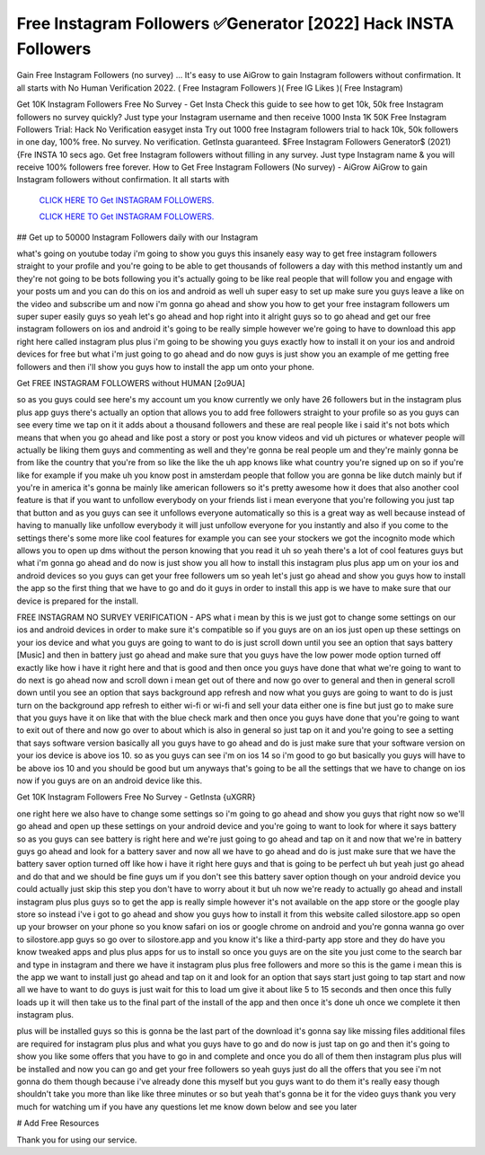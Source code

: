 Free Instagram Followers ✅Generator [2022] Hack INSTA Followers
~~~~~~~~~~~~
Gain Free Instagram Followers (no survey) ... It's easy to use AiGrow to gain Instagram followers without confirmation. It all starts with No Human Verification 2022. ( Free Instagram Followers )( Free IG Likes )( Free Instagram) 

Get 10K Instagram Followers Free No Survey - Get Insta Check this guide to see how to get 10k, 50k free Instagram followers no survey quickly? Just type your Instagram username and then receive 1000 Insta 1K 50K Free Instagram Followers Trial: Hack No Verification easyget insta Try out 1000 free Instagram followers trial to hack 10k, 50k followers in one day, 100% free. No survey. No verification. GetInsta guaranteed. $Free Instagram Followers Generator$ (2021) {Fre INSTA 10 secs ago. Get free Instagram followers without filling in any survey. Just type Instagram name & you will receive 100% followers free forever. How to Get Free Instagram Followers (No survey) - AiGrow AiGrow to gain Instagram followers without confirmation. It all starts with

  `CLICK HERE TO Get INSTAGRAM FOLLOWERS.
  <https://bestgames.pw/instagram-hack/>`_

  `CLICK HERE TO Get INSTAGRAM FOLLOWERS.
  <https://bestgames.pw/instagram-hack/>`_
  

## Get up to 50000 Instagram Followers daily with our Instagram

what's going on youtube today i'm going to show you guys this insanely easy way to get free instagram followers straight to your profile and you're going to be able to get thousands of followers a day with this method instantly um and they're not going to be bots following you it's actually going to be like real people that will follow you and engage with your posts um and you can do this on ios and android as well uh super easy to set up make sure you guys leave a like on the video and subscribe um and now i'm gonna go ahead and show you how to get your free instagram followers um super super easily guys so yeah let's go ahead and hop right into it alright guys so to go ahead and get our free instagram followers on ios and android it's going to be really simple however we're going to have to download this app right here called instagram plus plus i'm going to be showing you guys exactly how to install it on your ios and android devices for free but what i'm just going to go ahead and do now guys is just show you an example of me getting free followers and then i'll show you guys how to install the app um onto your phone.


Get FREE INSTAGRAM FOLLOWERS without HUMAN [2o9UA]

so as you guys could see here's my account um you know currently we only have 26 followers but in the instagram plus plus app guys there's actually an option that allows you to add free followers straight to your profile so as you guys can see every time we tap on it it adds about a thousand followers and these are real people like i said it's not bots which means that when you go ahead and like post a story or post you know videos and vid uh pictures or whatever people will actually be liking them guys and commenting as well and they're gonna be real people um and they're mainly gonna be from like the country that you're from so like the like the uh app knows like what country you're signed up on so if you're like for example if you make uh you know post in amsterdam people that follow you are gonna be like dutch mainly but if you're in america it's gonna be mainly like american followers so it's pretty awesome how it does that also another cool feature is that if you want to unfollow everybody on your friends list i mean everyone that you're following you just tap that button and as you guys can see it unfollows everyone automatically so this is a great way as well because instead of having to manually like unfollow everybody it will just unfollow everyone for you instantly and also if you come to the settings there's some more like cool features for example you can see your stockers we got the incognito mode which allows you to open up dms without the person knowing that you read it uh so yeah there's a lot of cool features guys but what i'm gonna go ahead and do now is just show you all how to install this instagram plus plus app um on your ios and android devices so you guys can get your free followers um so yeah let's just go ahead and show you guys how to install the app so the first thing that we have to go and do it guys in order to install this app is we have to make sure that our device is prepared for the install.


FREE INSTAGRAM NO SURVEY VERIFICATION - APS 
what i mean by this is we just got to change some settings on our ios and android devices in order to make sure it's compatible so if you guys are on an ios just open up these settings on your ios device and what you guys are going to want to do is just scroll down until you see an option that says battery [Music] and then in battery just go ahead and make sure that you guys have the low power mode option turned off exactly like how i have it right here and that is good and then once you guys have done that what we're going to want to do next is go ahead now and scroll down i mean get out of there and now go over to general and then in general scroll down until you see an option that says background app refresh and now what you guys are going to want to do is just turn on the background app refresh to either wi-fi or wi-fi and sell your data either one is fine but just go to make sure that you guys have it on like that with the blue check mark and then once you guys have done that you're going to want to exit out of there and now go over to about which is also in general so just tap on it and you're going to see a setting that says software version basically all you guys have to go ahead and do is just make sure that your software version on your ios device is above ios 10. so as you guys can see i'm on ios 14 so i'm good to go but basically you guys will have to be above ios 10 and you should be good but um anyways that's going to be all the settings that we have to change on ios now if you guys are on an android device like this.


Get 10K Instagram Followers Free No Survey - GetInsta {uXGRR}

one right here we also have to change some settings so i'm going to go ahead and show you guys that right now so we'll go ahead and open up these settings on your android device and you're going to want to look for where it says battery so as you guys can see battery is right here and we're just going to go ahead and tap on it and now that we're in battery guys go ahead and look for a battery saver and now all we have to go ahead and do is just make sure that we have the battery saver option turned off like how i have it right here guys and that is going to be perfect uh but yeah just go ahead and do that and we should be fine guys um if you don't see this battery saver option though on your android device you could actually just skip this step you don't have to worry about it but uh now we're ready to actually go ahead and install instagram plus plus guys so to get the app is really simple however it's not available on the app store or the google play store so instead i've i got to go ahead and show you guys how to install it from this website called silostore.app so open up your browser on your phone so you know safari on ios or google chrome on android and you're gonna wanna go over to silostore.app guys so go over to silostore.app and you know it's like a third-party app store and they do have you know tweaked apps and plus plus apps for us to install so once you guys are on the site you just come to the search bar and type in instagram and there we have it instagram plus plus free followers and more so this is the game i mean this is the app we want to install just go ahead and tap on it and look for an option that says start just going to tap start and now all we have to want to do guys is just wait for this to load um give it about like 5 to 15 seconds and then once this fully loads up it will then take us to the final part of the install of the app and then once it's done uh once we complete it then instagram plus.


plus will be installed guys so this is gonna be the last part of the download it's gonna say like missing files additional files are required for instagram plus plus and what you guys have to go and do now is just tap on go and then it's going to show you like some offers that you have to go in and complete and once you do all of them then instagram plus plus will be installed and now you can go and get your free followers so yeah guys just do all the offers that you see i'm not gonna do them though because i've already done this myself but you guys want to do them it's really easy though shouldn't take you more than like like three minutes or so but yeah that's gonna be it for the video guys thank you very much for watching um if you have any questions let me know down below and see you later 

# Add Free Resources

Thank you for using our service.
